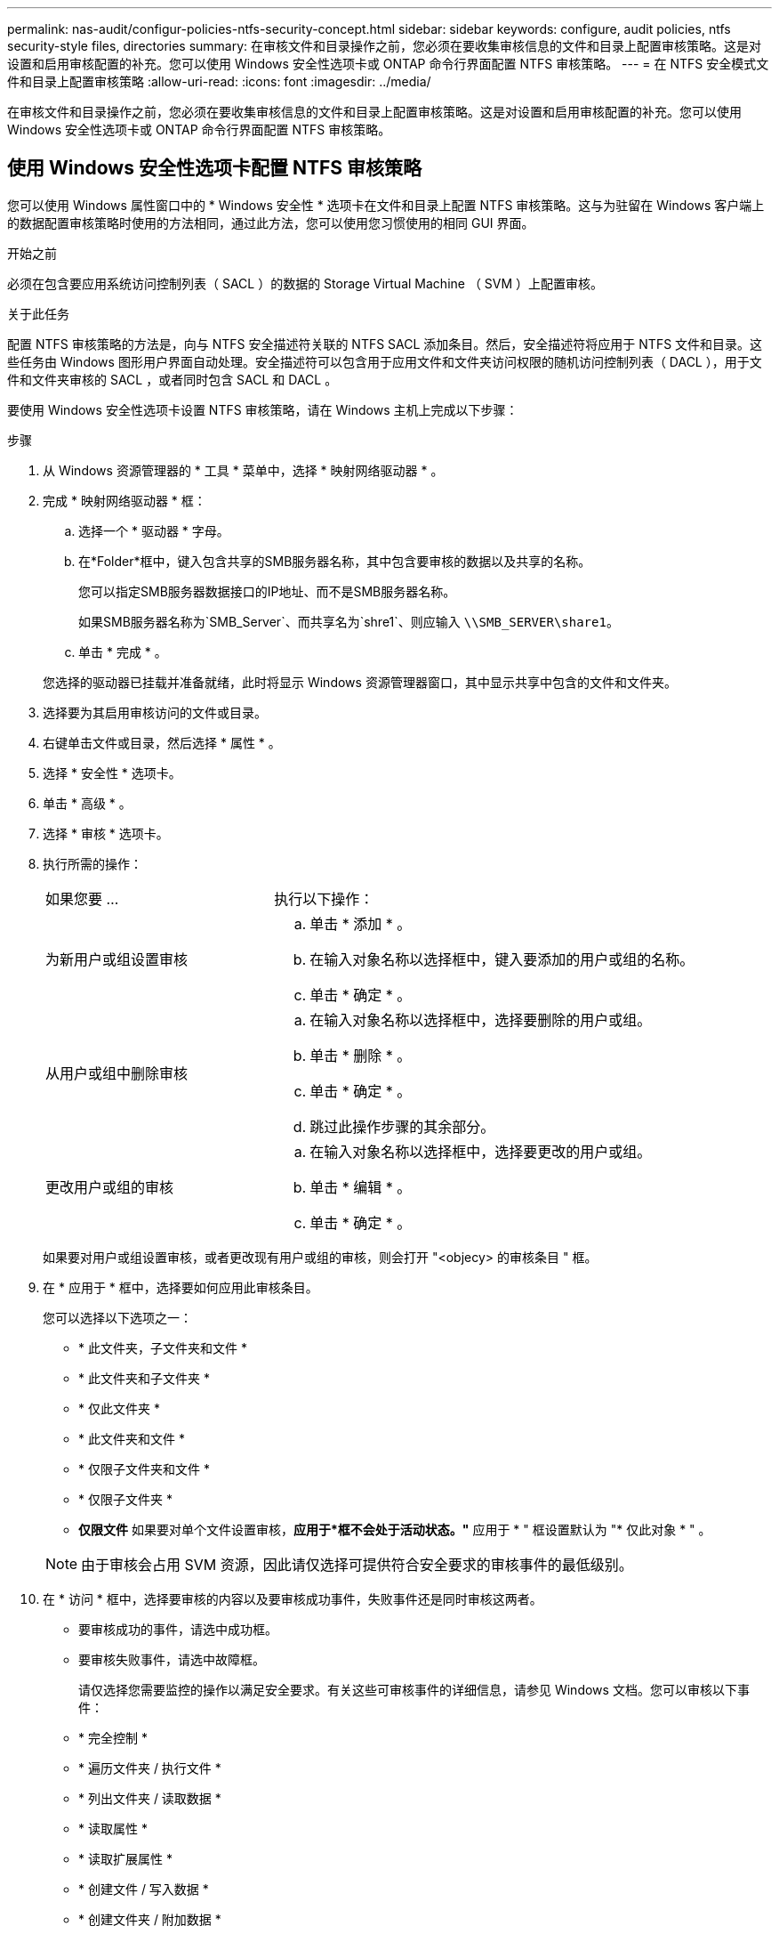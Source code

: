 ---
permalink: nas-audit/configur-policies-ntfs-security-concept.html 
sidebar: sidebar 
keywords: configure, audit policies, ntfs security-style files, directories 
summary: 在审核文件和目录操作之前，您必须在要收集审核信息的文件和目录上配置审核策略。这是对设置和启用审核配置的补充。您可以使用 Windows 安全性选项卡或 ONTAP 命令行界面配置 NTFS 审核策略。 
---
= 在 NTFS 安全模式文件和目录上配置审核策略
:allow-uri-read: 
:icons: font
:imagesdir: ../media/


[role="lead"]
在审核文件和目录操作之前，您必须在要收集审核信息的文件和目录上配置审核策略。这是对设置和启用审核配置的补充。您可以使用 Windows 安全性选项卡或 ONTAP 命令行界面配置 NTFS 审核策略。



== 使用 Windows 安全性选项卡配置 NTFS 审核策略

您可以使用 Windows 属性窗口中的 * Windows 安全性 * 选项卡在文件和目录上配置 NTFS 审核策略。这与为驻留在 Windows 客户端上的数据配置审核策略时使用的方法相同，通过此方法，您可以使用您习惯使用的相同 GUI 界面。

.开始之前
必须在包含要应用系统访问控制列表（ SACL ）的数据的 Storage Virtual Machine （ SVM ）上配置审核。

.关于此任务
配置 NTFS 审核策略的方法是，向与 NTFS 安全描述符关联的 NTFS SACL 添加条目。然后，安全描述符将应用于 NTFS 文件和目录。这些任务由 Windows 图形用户界面自动处理。安全描述符可以包含用于应用文件和文件夹访问权限的随机访问控制列表（ DACL ），用于文件和文件夹审核的 SACL ，或者同时包含 SACL 和 DACL 。

要使用 Windows 安全性选项卡设置 NTFS 审核策略，请在 Windows 主机上完成以下步骤：

.步骤
. 从 Windows 资源管理器的 * 工具 * 菜单中，选择 * 映射网络驱动器 * 。
. 完成 * 映射网络驱动器 * 框：
+
.. 选择一个 * 驱动器 * 字母。
.. 在*Folder*框中，键入包含共享的SMB服务器名称，其中包含要审核的数据以及共享的名称。
+
您可以指定SMB服务器数据接口的IP地址、而不是SMB服务器名称。

+
如果SMB服务器名称为`SMB_Server`、而共享名为`shre1`、则应输入 `\\SMB_SERVER\share1`。

.. 单击 * 完成 * 。


+
您选择的驱动器已挂载并准备就绪，此时将显示 Windows 资源管理器窗口，其中显示共享中包含的文件和文件夹。

. 选择要为其启用审核访问的文件或目录。
. 右键单击文件或目录，然后选择 * 属性 * 。
. 选择 * 安全性 * 选项卡。
. 单击 * 高级 * 。
. 选择 * 审核 * 选项卡。
. 执行所需的操作：
+
[cols="35,65"]
|===


| 如果您要 ... | 执行以下操作： 


 a| 
为新用户或组设置审核
 a| 
.. 单击 * 添加 * 。
.. 在输入对象名称以选择框中，键入要添加的用户或组的名称。
.. 单击 * 确定 * 。




 a| 
从用户或组中删除审核
 a| 
.. 在输入对象名称以选择框中，选择要删除的用户或组。
.. 单击 * 删除 * 。
.. 单击 * 确定 * 。
.. 跳过此操作步骤的其余部分。




 a| 
更改用户或组的审核
 a| 
.. 在输入对象名称以选择框中，选择要更改的用户或组。
.. 单击 * 编辑 * 。
.. 单击 * 确定 * 。


|===
+
如果要对用户或组设置审核，或者更改现有用户或组的审核，则会打开 "<objecy> 的审核条目 " 框。

. 在 * 应用于 * 框中，选择要如何应用此审核条目。
+
您可以选择以下选项之一：

+
** * 此文件夹，子文件夹和文件 *
** * 此文件夹和子文件夹 *
** * 仅此文件夹 *
** * 此文件夹和文件 *
** * 仅限子文件夹和文件 *
** * 仅限子文件夹 *
** *仅限文件*
如果要对单个文件设置审核，*应用于*框不会处于活动状态。"* 应用于 * " 框设置默认为 "* 仅此对象 * " 。


+
[NOTE]
====
由于审核会占用 SVM 资源，因此请仅选择可提供符合安全要求的审核事件的最低级别。

====
. 在 * 访问 * 框中，选择要审核的内容以及要审核成功事件，失败事件还是同时审核这两者。
+
** 要审核成功的事件，请选中成功框。
** 要审核失败事件，请选中故障框。


+
请仅选择您需要监控的操作以满足安全要求。有关这些可审核事件的详细信息，请参见 Windows 文档。您可以审核以下事件：

+
** * 完全控制 *
** * 遍历文件夹 / 执行文件 *
** * 列出文件夹 / 读取数据 *
** * 读取属性 *
** * 读取扩展属性 *
** * 创建文件 / 写入数据 *
** * 创建文件夹 / 附加数据 *
** * 写入属性 *
** * 写入扩展属性 *
** * 删除子文件夹和文件 *
** * 删除 *
** * 读取权限 *
** * 更改权限 *
** * 取得所有权 *


. 如果不希望审核设置传播到原始容器的后续文件和文件夹，请选中 * 仅将这些审核条目应用于此容器中的对象和 / 或容器 * 框。
. 单击 * 应用 * 。
. 添加，删除或编辑完审核条目后，单击 * 确定 * 。
+
此时， <objece> 的审核条目框将关闭。

. 在 * 审核 * 框中，选择此文件夹的继承设置。
+
请仅选择提供符合安全要求的审核事件的最低级别。您可以选择以下选项之一：

+
** 选中包括此对象父级的可继承审核条目框。
** 选中使用从此对象继承的审核条目替换所有后代上所有现有的可继承审核条目框。
** 选择这两个框。
** 不选择任何一个框。
如果要在单个文件上设置 SACL ，则 " 审核 " 框中不会显示 " 将所有后代上的所有现有可继承审核条目替换为此对象的可继承审核条目 " 框。


. 单击 * 确定 * 。
+
此时将关闭审核框。





== 使用 ONTAP 命令行界面配置 NTFS 审核策略

您可以使用 ONTAP 命令行界面对文件和文件夹配置审核策略。这样，您就可以配置 NTFS 审核策略，而无需在 Windows 客户端上使用 SMB 共享连接到数据。

您可以使用配置NTFS审核策略 `vserver security file-directory` 命令系列。

您只能使用命令行界面配置 NTFS SACL 。此 ONTAP 命令系列不支持配置 NFSv4 SACL 。有关使用这些命令配置 NTFS SACL 并将其添加到文件和文件夹的详细信息，请参见手册页。
